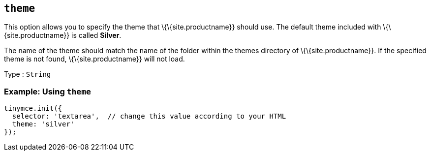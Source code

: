 == `+theme+`

This option allows you to specify the theme that \{\{site.productname}} should use. The default theme included with \{\{site.productname}} is called *Silver*.

The name of the theme should match the name of the folder within the themes directory of \{\{site.productname}}. If the specified theme is not found, \{\{site.productname}} will not load.

Type : `+String+`

=== Example: Using `+theme+`

[source,js]
----
tinymce.init({
  selector: 'textarea',  // change this value according to your HTML
  theme: 'silver'
});
----
